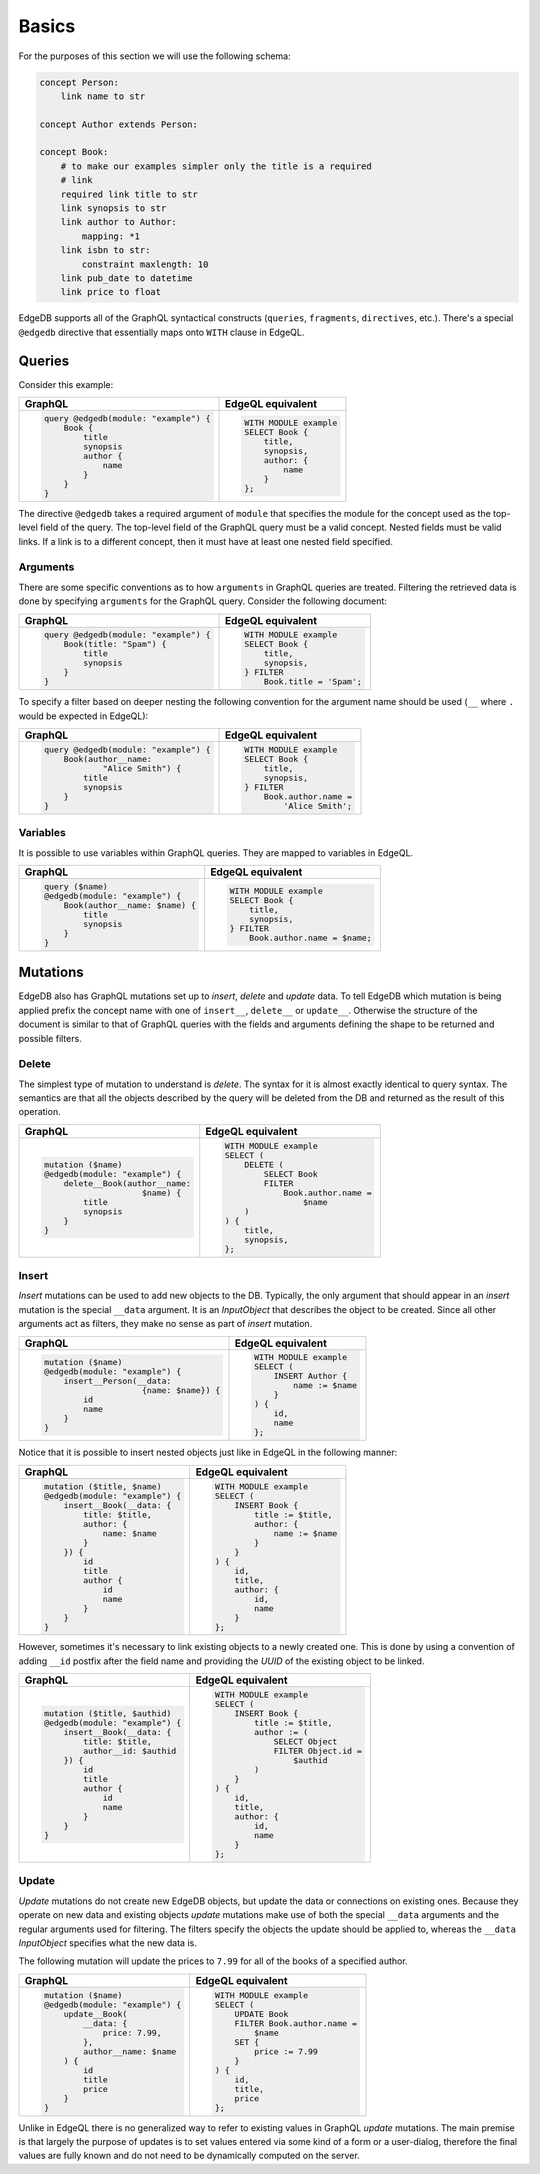 .. _ref_graphql_overview:


Basics
======

For the purposes of this section we will use the following schema:

.. code-block:: eschema

    concept Person:
        link name to str

    concept Author extends Person:

    concept Book:
        # to make our examples simpler only the title is a required
        # link
        required link title to str
        link synopsis to str
        link author to Author:
            mapping: *1
        link isbn to str:
            constraint maxlength: 10
        link pub_date to datetime
        link price to float


EdgeDB supports all of the GraphQL syntactical constructs
(``queries``, ``fragments``, ``directives``, etc.). There's a special
``@edgedb`` directive that essentially maps onto ``WITH`` clause in
EdgeQL.


Queries
+++++++

Consider this example:

+--------------------------------------+-----------------------+
| GraphQL                              | EdgeQL equivalent     |
+======================================+=======================+
| .. code-block:: graphql              | .. code-block:: eql   |
|                                      |                       |
|   query @edgedb(module: "example") { |   WITH MODULE example |
|       Book {                         |   SELECT Book {       |
|           title                      |       title,          |
|           synopsis                   |       synopsis,       |
|           author {                   |       author: {       |
|               name                   |           name        |
|           }                          |       }               |
|       }                              |   };                  |
|   }                                  |                       |
+--------------------------------------+-----------------------+

The directive ``@edgedb`` takes a required argument of ``module`` that
specifies the module for the concept used as the top-level field of
the query. The top-level field of the GraphQL query must be a valid
concept. Nested fields must be valid links. If a link is to a
different concept, then it must have at least one nested field
specified.


Arguments
---------

There are some specific conventions as to how ``arguments`` in GraphQL
queries are treated. Filtering the retrieved data is done by
specifying ``arguments`` for the GraphQL query. Consider the following
document:

+--------------------------------------+----------------------------+
| GraphQL                              | EdgeQL equivalent          |
+======================================+============================+
| .. code-block:: graphql              | .. code-block:: eql        |
|                                      |                            |
|   query @edgedb(module: "example") { |   WITH MODULE example      |
|       Book(title: "Spam") {          |   SELECT Book {            |
|           title                      |       title,               |
|           synopsis                   |       synopsis,            |
|       }                              |   } FILTER                 |
|   }                                  |       Book.title = 'Spam'; |
+--------------------------------------+----------------------------+

To specify a filter based on deeper nesting the following convention
for the argument name should be used (``__`` where ``.`` would be
expected in EdgeQL):

+---------------------------------------+---------------------------+
| GraphQL                               | EdgeQL equivalent         |
+=======================================+===========================+
| .. code-block:: graphql               | .. code-block:: eql       |
|                                       |                           |
|   query @edgedb(module: "example") {  |   WITH MODULE example     |
|       Book(author__name:              |   SELECT Book {           |
|               "Alice Smith") {        |       title,              |
|           title                       |       synopsis,           |
|           synopsis                    |   } FILTER                |
|       }                               |       Book.author.name =  |
|   }                                   |           'Alice Smith';  |
+---------------------------------------+---------------------------+


Variables
---------

It is possible to use variables within GraphQL queries. They are
mapped to variables in EdgeQL.

+-----------------------------------+---------------------------------+
| GraphQL                           | EdgeQL equivalent               |
+===================================+=================================+
| .. code-block:: graphql           | .. code-block:: eql             |
|                                   |                                 |
|   query ($name)                   |   WITH MODULE example           |
|   @edgedb(module: "example") {    |   SELECT Book {                 |
|       Book(author__name: $name) { |       title,                    |
|           title                   |       synopsis,                 |
|           synopsis                |   } FILTER                      |
|       }                           |       Book.author.name = $name; |
|   }                               |                                 |
+-----------------------------------+---------------------------------+


Mutations
+++++++++

EdgeDB also has GraphQL mutations set up to *insert*, *delete* and
*update* data. To tell EdgeDB which mutation is being applied prefix
the concept name with one of ``insert__``, ``delete__`` or
``update__``. Otherwise the structure of the document is similar to
that of GraphQL queries with the fields and arguments defining the
shape to be returned and possible filters.

Delete
------

The simplest type of mutation to understand is *delete*. The syntax
for it is almost exactly identical to query syntax. The semantics are
that all the objects described by the query will be deleted from the
DB and returned as the result of this operation.

+----------------------------------+----------------------------------+
| GraphQL                          | EdgeQL equivalent                |
+==================================+==================================+
| .. code-block:: graphql          | .. code-block:: eql              |
|                                  |                                  |
|   mutation ($name)               |   WITH MODULE example            |
|   @edgedb(module: "example") {   |   SELECT (                       |
|       delete__Book(author__name: |       DELETE (                   |
|                       $name) {   |           SELECT Book            |
|           title                  |           FILTER                 |
|           synopsis               |               Book.author.name = |
|       }                          |                   $name          |
|   }                              |       )                          |
|                                  |   ) {                            |
|                                  |       title,                     |
|                                  |       synopsis,                  |
|                                  |   };                             |
+----------------------------------+----------------------------------+


Insert
------

*Insert* mutations can be used to add new objects to the DB.
Typically, the only argument that should appear in an *insert*
mutation is the special ``__data`` argument. It is an *InputObject*
that describes the object to be created. Since all other arguments act
as filters, they make no sense as part of *insert* mutation.

+----------------------------------------+--------------------------+
| GraphQL                                | EdgeQL equivalent        |
+========================================+==========================+
| .. code-block:: graphql                | .. code-block:: eql      |
|                                        |                          |
|   mutation ($name)                     |   WITH MODULE example    |
|   @edgedb(module: "example") {         |   SELECT (               |
|       insert__Person(__data:           |       INSERT Author {    |
|                       {name: $name}) { |           name := $name  |
|           id                           |       }                  |
|           name                         |   ) {                    |
|       }                                |       id,                |
|   }                                    |       name               |
|                                        |   };                     |
+----------------------------------------+--------------------------+

Notice that it is possible to insert nested objects just like in
EdgeQL in the following manner:

+----------------------------------+--------------------------------+
| GraphQL                          | EdgeQL equivalent              |
+==================================+================================+
| .. code-block:: graphql          | .. code-block:: eql            |
|                                  |                                |
|   mutation ($title, $name)       |   WITH MODULE example          |
|   @edgedb(module: "example") {   |   SELECT (                     |
|       insert__Book(__data: {     |       INSERT Book {            |
|           title: $title,         |           title := $title,     |
|           author: {              |           author: {            |
|               name: $name        |               name := $name    |
|           }                      |           }                    |
|       }) {                       |       }                        |
|           id                     |   ) {                          |
|           title                  |       id,                      |
|           author {               |       title,                   |
|               id                 |       author: {                |
|               name               |           id,                  |
|           }                      |           name                 |
|       }                          |       }                        |
|   }                              |   };                           |
+----------------------------------+--------------------------------+

However, sometimes it's necessary to link existing objects to a newly
created one. This is done by using a convention of adding ``__id``
postfix after the field name and providing the *UUID* of the existing
object to be linked.

+----------------------------------+------------------------------------+
| GraphQL                          | EdgeQL equivalent                  |
+==================================+====================================+
| .. code-block:: graphql          | .. code-block:: eql                |
|                                  |                                    |
|     mutation ($title, $authid)   |     WITH MODULE example            |
|     @edgedb(module: "example") { |     SELECT (                       |
|         insert__Book(__data: {   |         INSERT Book {              |
|             title: $title,       |             title := $title,       |
|             author__id: $authid  |             author := (            |
|         }) {                     |                 SELECT Object      |
|             id                   |                 FILTER Object.id = |
|             title                |                     $authid        |
|             author {             |             )                      |
|                 id               |         }                          |
|                 name             |     ) {                            |
|             }                    |         id,                        |
|         }                        |         title,                     |
|     }                            |         author: {                  |
|                                  |             id,                    |
|                                  |             name                   |
|                                  |         }                          |
|                                  |     };                             |
+----------------------------------+------------------------------------+


Update
------

*Update* mutations do not create new EdgeDB objects, but update the
data or connections on existing ones. Because they operate on new data
and existing objects *update* mutations make use of both the special
``__data`` arguments and the regular arguments used for filtering. The
filters specify the objects the update should be applied to, whereas
the ``__data`` *InputObject* specifies what the new data is.

The following mutation will update the prices to ``7.99`` for all of
the books of a specified author.

+----------------------------------+-----------------------------------+
| GraphQL                          | EdgeQL equivalent                 |
+==================================+===================================+
| .. code-block:: graphql          | .. code-block:: eql               |
|                                  |                                   |
|     mutation ($name)             |     WITH MODULE example           |
|     @edgedb(module: "example") { |     SELECT (                      |
|         update__Book(            |         UPDATE Book               |
|             __data: {            |         FILTER Book.author.name = |
|                 price: 7.99,     |             $name                 |
|             },                   |         SET {                     |
|             author__name: $name  |             price := 7.99         |
|         ) {                      |         }                         |
|             id                   |     ) {                           |
|             title                |         id,                       |
|             price                |         title,                    |
|         }                        |         price                     |
|     }                            |     };                            |
+----------------------------------+-----------------------------------+

Unlike in EdgeQL there is no generalized way to refer to existing
values in GraphQL *update* mutations. The main premise is that largely
the purpose of updates is to set values entered via some kind of a
form or a user-dialog, therefore the final values are fully known and
do not need to be dynamically computed on the server.
